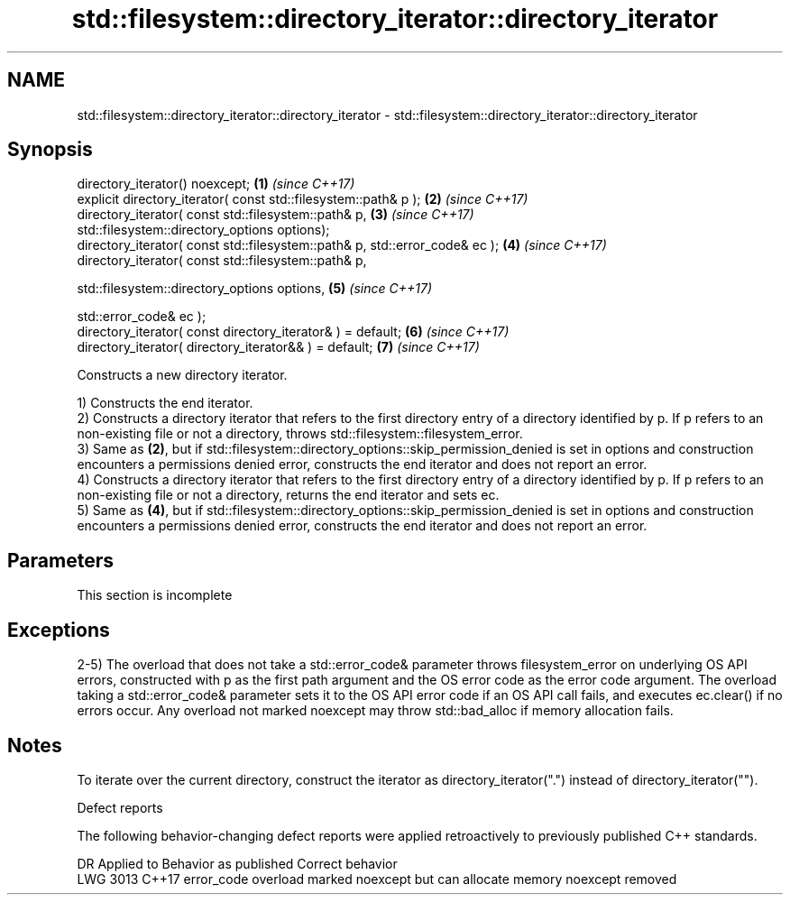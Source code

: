 .TH std::filesystem::directory_iterator::directory_iterator 3 "2020.03.24" "http://cppreference.com" "C++ Standard Libary"
.SH NAME
std::filesystem::directory_iterator::directory_iterator \- std::filesystem::directory_iterator::directory_iterator

.SH Synopsis
   directory_iterator() noexcept;                                             \fB(1)\fP \fI(since C++17)\fP
   explicit directory_iterator( const std::filesystem::path& p );             \fB(2)\fP \fI(since C++17)\fP
   directory_iterator( const std::filesystem::path& p,                        \fB(3)\fP \fI(since C++17)\fP
   std::filesystem::directory_options options);
   directory_iterator( const std::filesystem::path& p, std::error_code& ec ); \fB(4)\fP \fI(since C++17)\fP
   directory_iterator( const std::filesystem::path& p,

   std::filesystem::directory_options options,                                \fB(5)\fP \fI(since C++17)\fP

   std::error_code& ec );
   directory_iterator( const directory_iterator& ) = default;                 \fB(6)\fP \fI(since C++17)\fP
   directory_iterator( directory_iterator&& ) = default;                      \fB(7)\fP \fI(since C++17)\fP

   Constructs a new directory iterator.

   1) Constructs the end iterator.
   2) Constructs a directory iterator that refers to the first directory entry of a directory identified by p. If p refers to an non-existing file or not a directory, throws std::filesystem::filesystem_error.
   3) Same as \fB(2)\fP, but if std::filesystem::directory_options::skip_permission_denied is set in options and construction encounters a permissions denied error, constructs the end iterator and does not report an error.
   4) Constructs a directory iterator that refers to the first directory entry of a directory identified by p. If p refers to an non-existing file or not a directory, returns the end iterator and sets ec.
   5) Same as \fB(4)\fP, but if std::filesystem::directory_options::skip_permission_denied is set in options and construction encounters a permissions denied error, constructs the end iterator and does not report an error.

.SH Parameters

    This section is incomplete

.SH Exceptions

   2-5) The overload that does not take a std::error_code& parameter throws filesystem_error on underlying OS API errors, constructed with p as the first path argument and the OS error code as the error code argument. The overload taking a std::error_code& parameter sets it to the OS API error code if an OS API call fails, and executes ec.clear() if no errors occur. Any overload not marked noexcept may throw std::bad_alloc if memory allocation fails.

.SH Notes

   To iterate over the current directory, construct the iterator as directory_iterator(".") instead of directory_iterator("").

  Defect reports

   The following behavior-changing defect reports were applied retroactively to previously published C++ standards.

      DR    Applied to                    Behavior as published                    Correct behavior
   LWG 3013 C++17      error_code overload marked noexcept but can allocate memory noexcept removed
